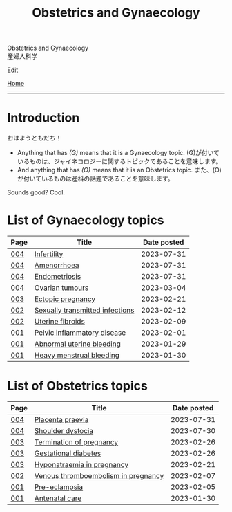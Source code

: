 #+TITLE: Obstetrics and Gynaecology

#+BEGIN_EXPORT html
<div class="engt">Obstetrics and Gynaecology</div>
<div class="japt">産婦人科学</div>
#+END_EXPORT

[[https://github.com/ahisu6/ahisu6.github.io/edit/main/src/og/index.org][Edit]]

[[file:../index.org][Home]]

-----

* Introduction
:PROPERTIES:
:CUSTOM_ID: org3c1ff02
:END:

@@html:<span class="ja">おはようともだち！</span>@@

- Anything that has /(G)/ means that it is a Gynaecology topic. @@html:<span class="ja">(G)が付いているものは、ジャイネコロジーに関するトピックであることを意味します。</span>@@
- And anything that has /(O)/ means that it is an Obstetrics topic. @@html:<span class="ja">また、(O)が付いているものは産科の話題であることを意味します。</span>@@

Sounds good? Cool.

* List of Gynaecology topics
:PROPERTIES:
:CUSTOM_ID: gtopics
:END:

#+ATTR_HTML: :class sortable
| Page | Title                       | Date posted |
|------+-----------------------------+-------------|
| [[file:./004.org][004]]  | [[file:./004.org::#org8306020][Infertility]] |  2023-07-31 |
| [[file:./004.org][004]]  | [[file:./004.org::#org3330f7b][Amenorrhoea]] |  2023-07-31 |
| [[file:./004.org][004]]  | [[file:./004.org::#orgd94e0f1][Endometriosis]] |  2023-07-31 |
| [[file:./004.org][004]]  | [[file:./004.org::#org3450aaa][Ovarian tumours]] |  2023-03-04 |
| [[file:./003.org][003]]  | [[file:./003.org::#org9e4c165][Ectopic pregnancy]] |  2023-02-21 |
| [[file:./002.org][002]]  | [[file:./002.org::#orga41f974][Sexually transmitted infections]] |  2023-02-12 |
| [[file:./002.org][002]]  | [[file:./002.org::#org0e494ad][Uterine fibroids]] |  2023-02-09 |
| [[file:./001.org][001]]  | [[file:./001.org::#orgdbf80b3][Pelvic inflammatory disease]] |  2023-02-01 |
| [[file:./001.org][001]]  | [[file:./001.org::#org89fa98b][Abnormal uterine bleeding]]   |  2023-01-29 |
| [[file:./001.org][001]]  | [[file:./001.org::#orgfeaf8e2][Heavy menstrual bleeding]]    |  2023-01-30 |


* List of Obstetrics topics
:PROPERTIES:
:CUSTOM_ID: otopics
:END:

#+ATTR_HTML: :class sortable
| Page | Title          | Date posted |
|------+----------------+-------------|
| [[file:./004.org][004]]  | [[file:./004.org::#org02a3988][Placenta praevia]] |  2023-07-31 |
| [[file:./004.org][004]]  | [[file:./004.org::#org89380a1][Shoulder dystocia]] |  2023-07-30 |
| [[file:./003.org][003]]  | [[file:./003.org::#org33cd9ca][Termination of pregnancy]] |  2023-02-26 |
| [[file:./003.org][003]]  | [[file:./003.org::#orgaf40a01][Gestational diabetes]] |  2023-02-26 |
| [[file:./003.org][003]]  | [[file:./003.org::#org9f8fd5a][Hyponatraemia in pregnancy]] |  2023-02-21 |
| [[file:./002.org][002]]  | [[file:./002.org::#org376ed5f][Venous thromboembolism in pregnancy]] |  2023-02-07 |
| [[file:./001.org][001]]  | [[file:./001.org::#orgc90c5b4][Pre-eclampsia]] |  2023-02-05 |
| [[file:./001.org][001]]  | [[file:./001.org::#orgb494d28][Antenatal care]] |  2023-01-30 |

#+BEGIN_EXPORT html
<script src="https://ahisu6.github.io/assets/js/sortTable.js"></script>
#+END_EXPORT
